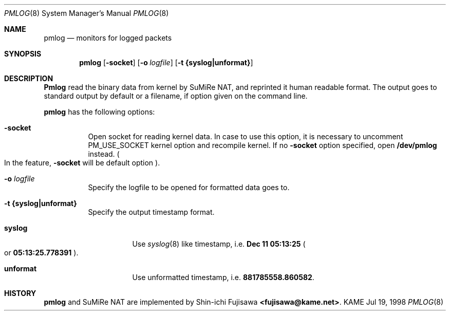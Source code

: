 .\" Copyright (C) 1995, 1996, 1997, and 1998 WIDE Project.
.\" All rights reserved.
.\" 
.\" Redistribution and use in source and binary forms, with or without
.\" modification, are permitted provided that the following conditions
.\" are met:
.\" 1. Redistributions of source code must retain the above copyright
.\"    notice, this list of conditions and the following disclaimer.
.\" 2. Redistributions in binary form must reproduce the above copyright
.\"    notice, this list of conditions and the following disclaimer in the
.\"    documentation and/or other materials provided with the distribution.
.\" 3. Neither the name of the project nor the names of its contributors
.\"    may be used to endorse or promote products derived from this software
.\"    without specific prior written permission.
.\" 
.\" THIS SOFTWARE IS PROVIDED BY THE PROJECT AND CONTRIBUTORS ``AS IS'' AND
.\" ANY EXPRESS OR IMPLIED WARRANTIES, INCLUDING, BUT NOT LIMITED TO, THE
.\" IMPLIED WARRANTIES OF MERCHANTABILITY AND FITNESS FOR A PARTICULAR PURPOSE
.\" ARE DISCLAIMED.  IN NO EVENT SHALL THE PROJECT OR CONTRIBUTORS BE LIABLE
.\" FOR ANY DIRECT, INDIRECT, INCIDENTAL, SPECIAL, EXEMPLARY, OR CONSEQUENTIAL
.\" DAMAGES (INCLUDING, BUT NOT LIMITED TO, PROCUREMENT OF SUBSTITUTE GOODS
.\" OR SERVICES; LOSS OF USE, DATA, OR PROFITS; OR BUSINESS INTERRUPTION)
.\" HOWEVER CAUSED AND ON ANY THEORY OF LIABILITY, WHETHER IN CONTRACT, STRICT
.\" LIABILITY, OR TORT (INCLUDING NEGLIGENCE OR OTHERWISE) ARISING IN ANY WAY
.\" OUT OF THE USE OF THIS SOFTWARE, EVEN IF ADVISED OF THE POSSIBILITY OF
.\" SUCH DAMAGE.
.\" 
.\"	$Id: pmlog.8,v 1.1.1.1 1999/08/08 23:31:10 itojun Exp $
.\"
.Dd Jul 19, 1998
.Dt PMLOG 8
.Os KAME
.\"
.Sh NAME
.Nm pmlog
.Nd monitors for logged packets
.\"
.Sh SYNOPSIS
.Nm pmlog
.Op Fl socket
.Op Fl o Ar logfile
.Op Fl t Li {syslog|unformat}
.\"
.Sh DESCRIPTION
.Nm Pmlog
read the binary data from kernel by SuMiRe NAT, and reprinted it human
readable format.  The output goes to standard output by default or a
filename, if option given on the command line.
.Pp
.Nm
has the following options:
.Bl -tag -width Ds
.It Fl socket
Open socket for reading kernel data.  In case to use this option, it
is necessary to uncomment
.Dv PM_USE_SOCKET
kernel option and recompile kernel.
If no
.Fl socket
option specified, open
.Li /dev/pmlog
instead.
.Po
In the feature,
.Fl socket
will be default option
.Pc .
.It Fl o Ar logfile
Specify the logfile to be opened for formatted data goes to.
.It Fl t Li {syslog|unformat}
Specify the output timestamp format.
.Bl -tag -width Ds
.It Li syslog
Use
.Xr syslog 8
like timestamp, i.e.
.Li Dec 11 05:13:25
.Po
or
.Li 05:13:25.778391
.Pc .
.It Li unformat
Use unformatted timestamp, i.e.
.Li 881785558.860582 .
.El
.El
.\"
.Sh HISTORY
.Nm
and SuMiRe NAT are implemented by Shin-ichi Fujisawa
.Li <fujisawa@kame.net> .
